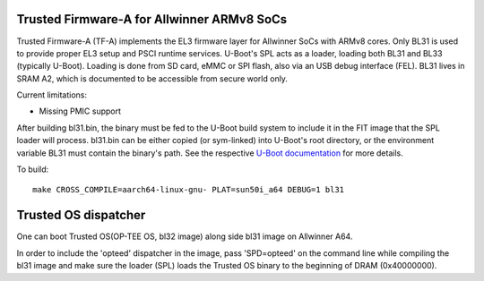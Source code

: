 Trusted Firmware-A for Allwinner ARMv8 SoCs
===========================================

Trusted Firmware-A (TF-A) implements the EL3 firmware layer for Allwinner
SoCs with ARMv8 cores. Only BL31 is used to provide proper EL3 setup and
PSCI runtime services.
U-Boot's SPL acts as a loader, loading both BL31 and BL33 (typically U-Boot).
Loading is done from SD card, eMMC or SPI flash, also via an USB debug
interface (FEL).
BL31 lives in SRAM A2, which is documented to be accessible from secure
world only.

Current limitations:

-  Missing PMIC support

After building bl31.bin, the binary must be fed to the U-Boot build system
to include it in the FIT image that the SPL loader will process.
bl31.bin can be either copied (or sym-linked) into U-Boot's root directory,
or the environment variable BL31 must contain the binary's path.
See the respective `U-Boot documentation`_ for more details.

To build:

::

    make CROSS_COMPILE=aarch64-linux-gnu- PLAT=sun50i_a64 DEBUG=1 bl31

.. _U-Boot documentation: http://git.denx.de/?p=u-boot.git;f=board/sunxi/README.sunxi64;hb=HEAD

Trusted OS dispatcher
=====================

One can boot Trusted OS(OP-TEE OS, bl32 image) along side bl31 image on Allwinner A64.

In order to include the 'opteed' dispatcher in the image, pass 'SPD=opteed' on the command line
while compiling the bl31 image and make sure the loader (SPL) loads the Trusted OS binary to
the beginning of DRAM (0x40000000).

